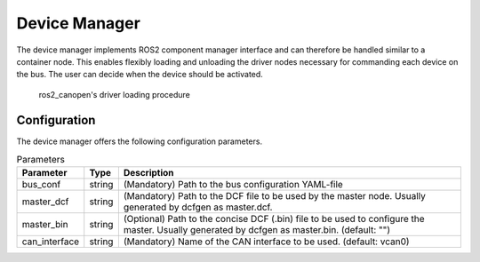 Device Manager
==============

The device manager implements ROS2 component manager interface and can therefore be handled similar to a
container node. This enables flexibly loading and unloading the driver nodes necessary for commanding
each device on the bus. The user can decide when the device should be activated. 


.. figure:: images/device-manager-dynamic-driver-loading.png
    :width: 600 px
    :alt: Dynamic driver loading procedure
    
    ros2_canopen's driver loading procedure

Configuration
-------------
The device manager offers the following configuration parameters.

.. csv-table:: Parameters
   :header: "Parameter", "Type", "Description"

    bus_conf, string, (Mandatory) Path to the bus configuration YAML-file
    master_dcf, string, (Mandatory) Path to the DCF file to be used by the master node. Usually generated by dcfgen as master.dcf.
    master_bin, string, (Optional) Path to the concise DCF (.bin) file to be used to configure the master. Usually generated by dcfgen as master.bin. (default: "")
    can_interface, string, (Mandatory) Name of the CAN interface to be used. (default: vcan0)



 